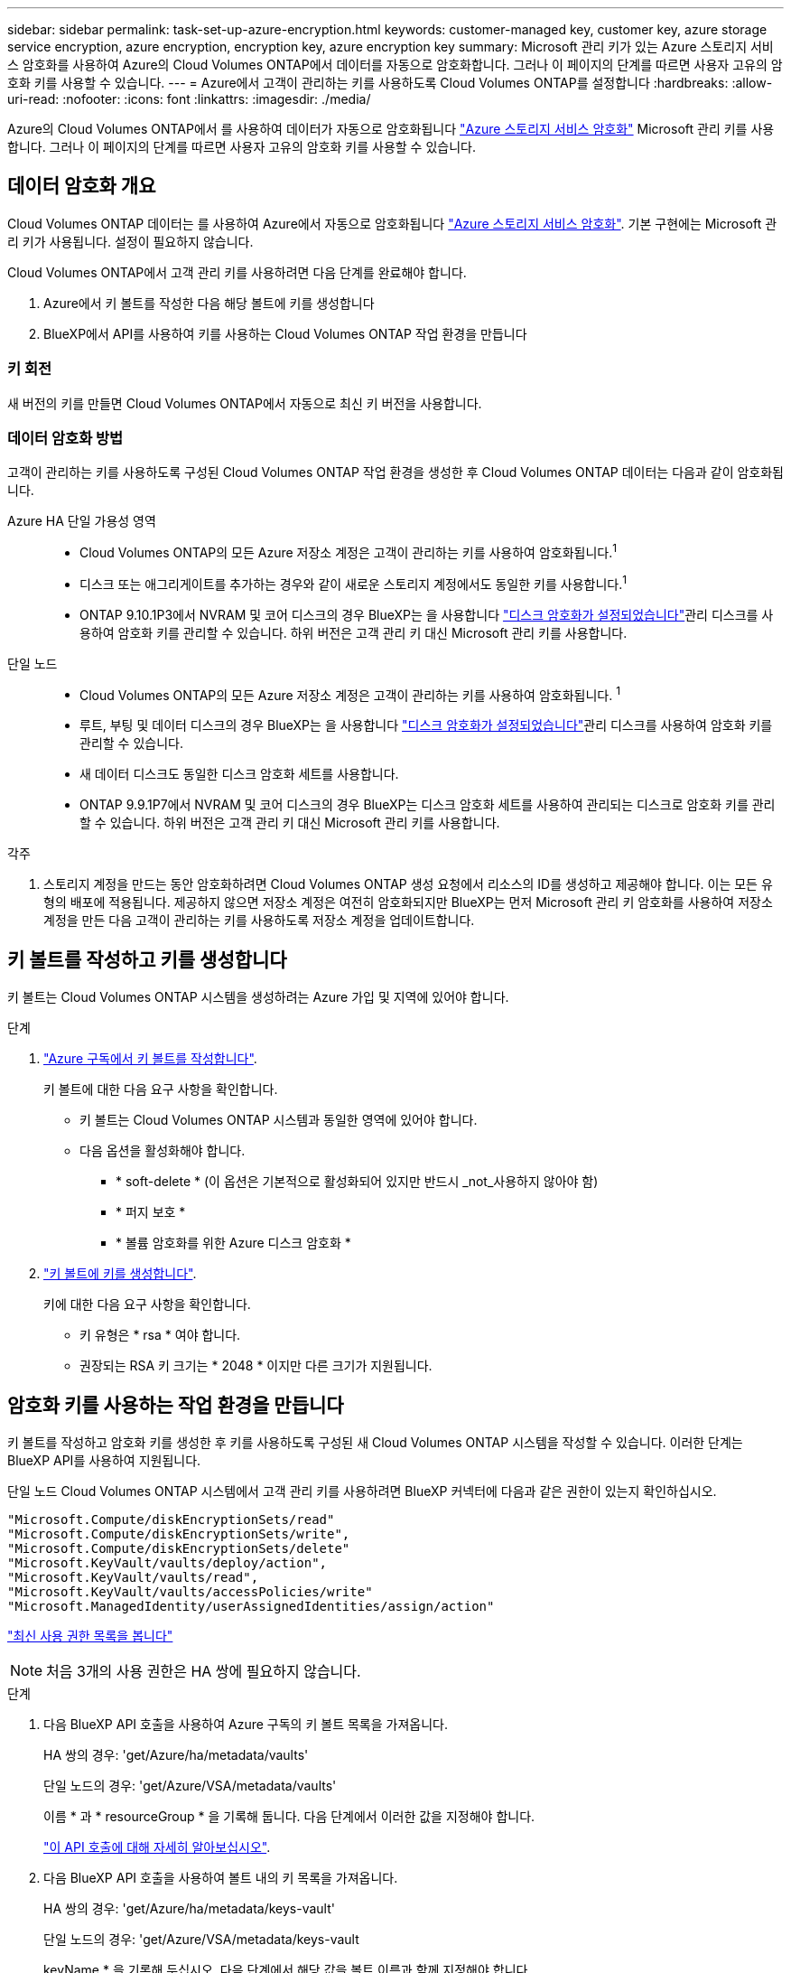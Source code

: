 ---
sidebar: sidebar 
permalink: task-set-up-azure-encryption.html 
keywords: customer-managed key, customer key, azure storage service encryption, azure encryption, encryption key, azure encryption key 
summary: Microsoft 관리 키가 있는 Azure 스토리지 서비스 암호화를 사용하여 Azure의 Cloud Volumes ONTAP에서 데이터를 자동으로 암호화합니다. 그러나 이 페이지의 단계를 따르면 사용자 고유의 암호화 키를 사용할 수 있습니다. 
---
= Azure에서 고객이 관리하는 키를 사용하도록 Cloud Volumes ONTAP를 설정합니다
:hardbreaks:
:allow-uri-read: 
:nofooter: 
:icons: font
:linkattrs: 
:imagesdir: ./media/


[role="lead"]
Azure의 Cloud Volumes ONTAP에서 를 사용하여 데이터가 자동으로 암호화됩니다 https://azure.microsoft.com/en-us/documentation/articles/storage-service-encryption/["Azure 스토리지 서비스 암호화"] Microsoft 관리 키를 사용합니다. 그러나 이 페이지의 단계를 따르면 사용자 고유의 암호화 키를 사용할 수 있습니다.



== 데이터 암호화 개요

Cloud Volumes ONTAP 데이터는 를 사용하여 Azure에서 자동으로 암호화됩니다 https://azure.microsoft.com/en-us/documentation/articles/storage-service-encryption/["Azure 스토리지 서비스 암호화"^]. 기본 구현에는 Microsoft 관리 키가 사용됩니다. 설정이 필요하지 않습니다.

Cloud Volumes ONTAP에서 고객 관리 키를 사용하려면 다음 단계를 완료해야 합니다.

. Azure에서 키 볼트를 작성한 다음 해당 볼트에 키를 생성합니다
. BlueXP에서 API를 사용하여 키를 사용하는 Cloud Volumes ONTAP 작업 환경을 만듭니다




=== 키 회전

새 버전의 키를 만들면 Cloud Volumes ONTAP에서 자동으로 최신 키 버전을 사용합니다.



=== 데이터 암호화 방법

고객이 관리하는 키를 사용하도록 구성된 Cloud Volumes ONTAP 작업 환경을 생성한 후 Cloud Volumes ONTAP 데이터는 다음과 같이 암호화됩니다.

Azure HA 단일 가용성 영역::
+
--
* Cloud Volumes ONTAP의 모든 Azure 저장소 계정은 고객이 관리하는 키를 사용하여 암호화됩니다.^1^
* 디스크 또는 애그리게이트를 추가하는 경우와 같이 새로운 스토리지 계정에서도 동일한 키를 사용합니다.^1^
* ONTAP 9.10.1P3에서 NVRAM 및 코어 디스크의 경우 BlueXP는 을 사용합니다 https://docs.microsoft.com/en-us/azure/virtual-machines/disk-encryption["디스크 암호화가 설정되었습니다"^]관리 디스크를 사용하여 암호화 키를 관리할 수 있습니다. 하위 버전은 고객 관리 키 대신 Microsoft 관리 키를 사용합니다.


--
단일 노드::
+
--
* Cloud Volumes ONTAP의 모든 Azure 저장소 계정은 고객이 관리하는 키를 사용하여 암호화됩니다. ^1^
* 루트, 부팅 및 데이터 디스크의 경우 BlueXP는 을 사용합니다 https://docs.microsoft.com/en-us/azure/virtual-machines/disk-encryption["디스크 암호화가 설정되었습니다"^]관리 디스크를 사용하여 암호화 키를 관리할 수 있습니다.
* 새 데이터 디스크도 동일한 디스크 암호화 세트를 사용합니다.
* ONTAP 9.9.1P7에서 NVRAM 및 코어 디스크의 경우 BlueXP는 디스크 암호화 세트를 사용하여 관리되는 디스크로 암호화 키를 관리할 수 있습니다. 하위 버전은 고객 관리 키 대신 Microsoft 관리 키를 사용합니다.


--


.각주
. 스토리지 계정을 만드는 동안 암호화하려면 Cloud Volumes ONTAP 생성 요청에서 리소스의 ID를 생성하고 제공해야 합니다. 이는 모든 유형의 배포에 적용됩니다. 제공하지 않으면 저장소 계정은 여전히 암호화되지만 BlueXP는 먼저 Microsoft 관리 키 암호화를 사용하여 저장소 계정을 만든 다음 고객이 관리하는 키를 사용하도록 저장소 계정을 업데이트합니다.




== 키 볼트를 작성하고 키를 생성합니다

키 볼트는 Cloud Volumes ONTAP 시스템을 생성하려는 Azure 가입 및 지역에 있어야 합니다.

.단계
. https://docs.microsoft.com/en-us/azure/key-vault/general/quick-create-portal["Azure 구독에서 키 볼트를 작성합니다"^].
+
키 볼트에 대한 다음 요구 사항을 확인합니다.

+
** 키 볼트는 Cloud Volumes ONTAP 시스템과 동일한 영역에 있어야 합니다.
** 다음 옵션을 활성화해야 합니다.
+
*** * soft-delete * (이 옵션은 기본적으로 활성화되어 있지만 반드시 _not_사용하지 않아야 함)
*** * 퍼지 보호 *
*** * 볼륨 암호화를 위한 Azure 디스크 암호화 *




. https://docs.microsoft.com/en-us/azure/key-vault/keys/quick-create-portal#add-a-key-to-key-vault["키 볼트에 키를 생성합니다"^].
+
키에 대한 다음 요구 사항을 확인합니다.

+
** 키 유형은 * rsa * 여야 합니다.
** 권장되는 RSA 키 크기는 * 2048 * 이지만 다른 크기가 지원됩니다.






== 암호화 키를 사용하는 작업 환경을 만듭니다

키 볼트를 작성하고 암호화 키를 생성한 후 키를 사용하도록 구성된 새 Cloud Volumes ONTAP 시스템을 작성할 수 있습니다. 이러한 단계는 BlueXP API를 사용하여 지원됩니다.

단일 노드 Cloud Volumes ONTAP 시스템에서 고객 관리 키를 사용하려면 BlueXP 커넥터에 다음과 같은 권한이 있는지 확인하십시오.

[source, json]
----
"Microsoft.Compute/diskEncryptionSets/read"
"Microsoft.Compute/diskEncryptionSets/write",
"Microsoft.Compute/diskEncryptionSets/delete"
"Microsoft.KeyVault/vaults/deploy/action",
"Microsoft.KeyVault/vaults/read",
"Microsoft.KeyVault/vaults/accessPolicies/write"
"Microsoft.ManagedIdentity/userAssignedIdentities/assign/action"
----
https://docs.netapp.com/us-en/cloud-manager-setup-admin/reference-permissions-azure.html["최신 사용 권한 목록을 봅니다"^]


NOTE: 처음 3개의 사용 권한은 HA 쌍에 필요하지 않습니다.

.단계
. 다음 BlueXP API 호출을 사용하여 Azure 구독의 키 볼트 목록을 가져옵니다.
+
HA 쌍의 경우: 'get/Azure/ha/metadata/vaults'

+
단일 노드의 경우: 'get/Azure/VSA/metadata/vaults'

+
이름 * 과 * resourceGroup * 을 기록해 둡니다. 다음 단계에서 이러한 값을 지정해야 합니다.

+
https://docs.netapp.com/us-en/cloud-manager-automation/cm/api_ref_resources.html#azure-hametadata["이 API 호출에 대해 자세히 알아보십시오"^].

. 다음 BlueXP API 호출을 사용하여 볼트 내의 키 목록을 가져옵니다.
+
HA 쌍의 경우: 'get/Azure/ha/metadata/keys-vault'

+
단일 노드의 경우: 'get/Azure/VSA/metadata/keys-vault

+
keyName * 을 기록해 두십시오. 다음 단계에서 해당 값을 볼트 이름과 함께 지정해야 합니다.

+
https://docs.netapp.com/us-en/cloud-manager-automation/cm/api_ref_resources.html#azure-hametadata["이 API 호출에 대해 자세히 알아보십시오"^].

. 다음 BlueXP API 호출을 사용하여 Cloud Volumes ONTAP 시스템을 생성합니다.
+
.. HA 쌍:
+
'POST/Azure/ha/Working-Environments(POST/Azure/ha/Working-Environments

+
요청 본문에는 다음 필드가 포함되어야 합니다.

+
[source, json]
----
"azureEncryptionParameters": {
              "key": "keyName",
              "vaultName": "vaultName",
              "userAssignedIdentity": " userAssignedIdentityId", [Optional]***
}
----
+
https://docs.netapp.com/us-en/cloud-manager-automation/cm/api_ref_resources.html#azure-haworking-environments["이 API 호출에 대해 자세히 알아보십시오"^].

.. 단일 노드 시스템의 경우:
+
'POST/Azure/VSA/Working-Environments(POST/Azure/VSA/작업 환경)

+
요청 본문에는 다음 필드가 포함되어야 합니다.

+
[source, json]
----
"azureEncryptionParameters": {
              "key": "keyName",
              "vaultName": "vaultName",
              "userAssignedIdentity": " userAssignedIdentityId", [Optional]***
}
----
+
https://docs.netapp.com/us-en/cloud-manager-automation/cm/api_ref_resources.html#azure-vsaworking-environments["이 API 호출에 대해 자세히 알아보십시오"^].





데이터 암호화에 고객 관리 키를 사용하도록 구성된 새 Cloud Volumes ONTAP 시스템이 있습니다.
